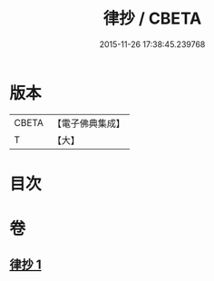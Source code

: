 #+TITLE: 律抄 / CBETA
#+DATE: 2015-11-26 17:38:45.239768
* 版本
 |     CBETA|【電子佛典集成】|
 |         T|【大】     |

* 目次
* 卷
** [[file:KR6k0140_001.txt][律抄 1]]
